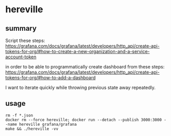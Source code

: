 * hereville

** summary

Script these steps:
https://grafana.com/docs/grafana/latest/developers/http_api/create-api-tokens-for-org/#how-to-create-a-new-organization-and-a-service-account-token

in order to be able to programmatically create dashboard from these steps:
https://grafana.com/docs/grafana/latest/developers/http_api/create-api-tokens-for-org/#how-to-add-a-dashboard

I want to iterate quickly while throwing previous state away
repeatedly.

** usage

#+begin_example
rm -f *.json
docker rm --force hereville; docker run --detach --publish 3000:3000 --name hereville grafana/grafana
make && ./hereville -vv
#+end_example
